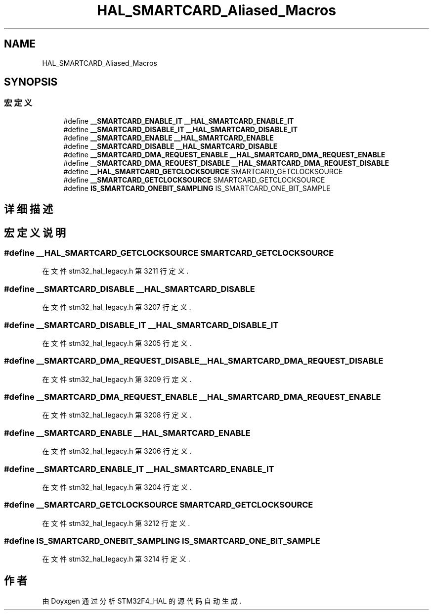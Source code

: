 .TH "HAL_SMARTCARD_Aliased_Macros" 3 "2020年 八月 7日 星期五" "Version 1.24.0" "STM32F4_HAL" \" -*- nroff -*-
.ad l
.nh
.SH NAME
HAL_SMARTCARD_Aliased_Macros
.SH SYNOPSIS
.br
.PP
.SS "宏定义"

.in +1c
.ti -1c
.RI "#define \fB__SMARTCARD_ENABLE_IT\fP   \fB__HAL_SMARTCARD_ENABLE_IT\fP"
.br
.ti -1c
.RI "#define \fB__SMARTCARD_DISABLE_IT\fP   \fB__HAL_SMARTCARD_DISABLE_IT\fP"
.br
.ti -1c
.RI "#define \fB__SMARTCARD_ENABLE\fP   \fB__HAL_SMARTCARD_ENABLE\fP"
.br
.ti -1c
.RI "#define \fB__SMARTCARD_DISABLE\fP   \fB__HAL_SMARTCARD_DISABLE\fP"
.br
.ti -1c
.RI "#define \fB__SMARTCARD_DMA_REQUEST_ENABLE\fP   \fB__HAL_SMARTCARD_DMA_REQUEST_ENABLE\fP"
.br
.ti -1c
.RI "#define \fB__SMARTCARD_DMA_REQUEST_DISABLE\fP   \fB__HAL_SMARTCARD_DMA_REQUEST_DISABLE\fP"
.br
.ti -1c
.RI "#define \fB__HAL_SMARTCARD_GETCLOCKSOURCE\fP   SMARTCARD_GETCLOCKSOURCE"
.br
.ti -1c
.RI "#define \fB__SMARTCARD_GETCLOCKSOURCE\fP   SMARTCARD_GETCLOCKSOURCE"
.br
.ti -1c
.RI "#define \fBIS_SMARTCARD_ONEBIT_SAMPLING\fP   IS_SMARTCARD_ONE_BIT_SAMPLE"
.br
.in -1c
.SH "详细描述"
.PP 

.SH "宏定义说明"
.PP 
.SS "#define __HAL_SMARTCARD_GETCLOCKSOURCE   SMARTCARD_GETCLOCKSOURCE"

.PP
在文件 stm32_hal_legacy\&.h 第 3211 行定义\&.
.SS "#define __SMARTCARD_DISABLE   \fB__HAL_SMARTCARD_DISABLE\fP"

.PP
在文件 stm32_hal_legacy\&.h 第 3207 行定义\&.
.SS "#define __SMARTCARD_DISABLE_IT   \fB__HAL_SMARTCARD_DISABLE_IT\fP"

.PP
在文件 stm32_hal_legacy\&.h 第 3205 行定义\&.
.SS "#define __SMARTCARD_DMA_REQUEST_DISABLE   \fB__HAL_SMARTCARD_DMA_REQUEST_DISABLE\fP"

.PP
在文件 stm32_hal_legacy\&.h 第 3209 行定义\&.
.SS "#define __SMARTCARD_DMA_REQUEST_ENABLE   \fB__HAL_SMARTCARD_DMA_REQUEST_ENABLE\fP"

.PP
在文件 stm32_hal_legacy\&.h 第 3208 行定义\&.
.SS "#define __SMARTCARD_ENABLE   \fB__HAL_SMARTCARD_ENABLE\fP"

.PP
在文件 stm32_hal_legacy\&.h 第 3206 行定义\&.
.SS "#define __SMARTCARD_ENABLE_IT   \fB__HAL_SMARTCARD_ENABLE_IT\fP"

.PP
在文件 stm32_hal_legacy\&.h 第 3204 行定义\&.
.SS "#define __SMARTCARD_GETCLOCKSOURCE   SMARTCARD_GETCLOCKSOURCE"

.PP
在文件 stm32_hal_legacy\&.h 第 3212 行定义\&.
.SS "#define IS_SMARTCARD_ONEBIT_SAMPLING   IS_SMARTCARD_ONE_BIT_SAMPLE"

.PP
在文件 stm32_hal_legacy\&.h 第 3214 行定义\&.
.SH "作者"
.PP 
由 Doyxgen 通过分析 STM32F4_HAL 的 源代码自动生成\&.
